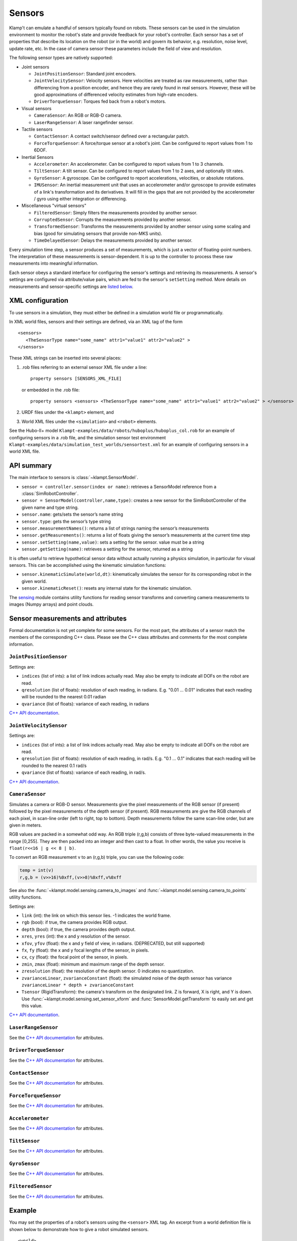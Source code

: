 Sensors
========

Klamp't can emulate a handful of sensors typically found on robots. 
These sensors can be used in the simulation environment to monitor
the robot's state and provide feedback for your robot's
controller. Each sensor has a set of properties that describe its
location on the robot (or in the world) and govern its behavior,
e.g. resolution, noise level, update rate, etc. In the case of
camera sensor these parameters include the field of view and
resolution.


The following sensor types are natively supported:

-  Joint sensors

   -  ``JointPositionSensor``: Standard joint encoders.
   -  ``JointVelocitySensor``: Velocity sensors. Here velocities are
      treated as raw measurements, rather than differencing from a position
      encoder, and hence they are rarely found in real sensors. However,
      these will be good approximations of differenced velocity estimates
      from high-rate encoders.
   -  ``DriverTorqueSensor``: Torques fed back from a robot's motors.

-  Visual sensors

   -  ``CameraSensor``: An RGB or RGB-D camera.
   -  ``LaserRangeSensor``: A laser rangefinder sensor.

-  Tactile sensors

   -  ``ContactSensor``: A contact switch/sensor defined over a rectangular
      patch.
   -  ``ForceTorqueSensor``: A force/torque sensor at a robot's joint. Can
      be configured to report values from 1 to 6DOF.

-  Inertial Sensors

   -  ``Accelerometer``: An accelerometer. Can be configured to report
      values from 1 to 3 channels.
   -  ``TiltSensor``: A tilt sensor. Can be configured to report values
      from 1 to 2 axes, and optionally tilt rates.
   -  ``GyroSensor``: A gyroscope. Can be configured to report
      accelerations, velocities, or absolute rotations.
   -  ``IMUSensor``: An inertial measurement unit that uses an
      accelerometer and/or gyroscope to provide estimates of a link's
      transformation and its derivatives. It will fill in the gaps that are
      not provided by the accelerometer / gyro using either integration or
      differencing.

-  Miscellaneous "virtual sensors"

   -  ``FilteredSensor``: Simply filters the measurements provided by another sensor.
   -  ``CorruptedSensor``: Corrupts the measurements provided by another sensor.
   -  ``TransformedSensor``: Transforms the measurements provided by another sensor
      using some scaling and bias (good for simulating sensors that provide non-MKS units).
   -  ``TimeDelayedSensor``: Delays the measurements provided by another sensor.


Every simulation time step, a sensor produces a set of measurements, which is
just a vector of floating-point numbers. The interpretation of these
measurements is sensor-dependent. It is up to the controller to process these raw
measurements into meaningful information.

Each sensor obeys a standard interface for configuring the sensor's settings and
retrieving its measurements.  A sensor's settings are configured via
attribute/value pairs, which are fed to the sensor's ``setSetting`` method.
More details on measurements and sensor-specific settings are
`listed below <#sensor-measurements-and-attributes>`__.


XML configuration
-------------------


To use sensors in a simulation, they must either be defined in a
simulation world file or programmatically.

In XML world files, sensors and their settings are defined, via an XML tag
of the form

.. highlight:: xml

::

   <sensors>
      <TheSensorType name="some_name" attr1="value1" attr2="value2" >
   </sensors>

.. highlight:: python

These XML strings can be inserted into several places:

#. .rob files referring to an external sensor XML file under a line::

      property sensors [SENSORS_XML_FILE]

   or embedded in the .rob file::

      property sensors <sensors> <TheSensorType name="some_name" attr1="value1" attr2="value2" > </sensors>

#. URDF files under the ``<klampt>`` element, and

#. World XML files under the ``<simulation>`` and ``<robot>`` elements.

See the Hubo-II+
model ``Klampt-examples/data/robots/huboplus/huboplus_col.rob`` for an example of
configuring sensors in a .rob file, and the simulation sensor test
environment ``Klampt-examples/data/simulation_test_worlds/sensortest.xml`` for an
example of configuring sensors in a world XML file.


API summary
------------

The main interface to sensors is :class:`~klampt.SensorModel`.

-  ``sensor = controller.sensor(index or name)``: retrieves a
   SensorModel reference from a :class:`SimRobotController`.
-  ``sensor = SensorModel(controller,name,type)``: creates a new
   sensor for the SimRobotController of the given name and type string.
-  ``sensor.name``: gets/sets the sensor’s name string
-  ``sensor.type``: gets the sensor’s type string
-  ``sensor.measurementNames()``: returns a list of strings naming the
   sensor’s measurements
-  ``sensor.getMeasurements()``: returns a list of floats giving the
   sensor’s measurements at the current time step
-  ``sensor.setSetting(name,value)``: sets a setting for the sensor.
   value must be a string
-  ``sensor.getSetting(name)``: retrieves a setting for the sensor,
   returned as a string

It is often useful to retrieve hypothetical sensor data without actually
running a physics simulation, in particular for visual sensors.  This can
be accomplished using the kinematic simulation functions:

-  ``sensor.kinematicSimulate(world,dt)``: kinematically simulates the
   sensor for its corresponding robot in the given world.
-  ``sensor.kinematicReset()``: resets any internal state for the
   kinematic simulation.

The `sensing <klampt.model.sensing.html>`__
module contains utility functions for reading sensor transforms and
converting camera measurements to images (Numpy arrays) and point
clouds.

Sensor measurements and attributes
----------------------------------

Formal documentation is not yet complete for some sensors. For the most
part, the attributes of a sensor match the members of the corresponding
C++ class. Please see the C++ class attributes and comments for the most
complete information.

``JointPositionSensor``
~~~~~~~~~~~~~~~~~~~~~~~

Settings are:

-  ``indices`` (list of ints): a list of link indices actually read. May
   also be empty to indicate all DOFs on the robot are read.
-  ``qresolution`` (list of floats): resolution of each reading, in radians.
   E.g. "0.01 ... 0.01" indicates that each reading will be rounded to
   the nearest 0.01 radian
-  ``qvariance`` (list of floats): variance of each reading, in radians

`C++ API
documentation <http://motion.cs.illinois.edu/software/klampt/latest/klampt_docs/classKlampt_1_1JointPositionSensor.html>`__.

``JointVelocitySensor``
~~~~~~~~~~~~~~~~~~~~~~~

Settings are:

-  ``indices`` (list of ints): a list of link indices actually read. May
   also be empty to indicate all DOFs on the robot are read.
-  ``qresolution`` (list of floats): resolution of each reading, in rad/s.
   E.g. "0.1 ... 0.1" indicates that each reading will be rounded to the
   nearest 0.1 rad/s
-  ``qvariance`` (list of floats): variance of each reading, in rad/s.

`C++ API
documentation <http://motion.cs.illinois.edu/software/klampt/latest/klampt_docs/classKlampt_1_1JointVelocitySensor.html>`__.

``CameraSensor``
~~~~~~~~~~~~~~~~~~~~~~~

Simulates a camera or RGB-D sensor. Measurements give the pixel
measurements of the RGB sensor (if present) followed by the pixel
measurements of the depth sensor (if present). RGB measurements are
give the RGB channels of each pixel, in scan-line order (left to right,
top to bottom). Depth measurements follow the same scan-line order, but are
given in meters.

RGB values are packed in a somewhat odd way.  An RGB triple (r,g,b) consists of 
three byte-valued measurements in the range [0,255]. They are then packed into
an integer and then cast to a float.  In other words, the value you receive is
``float(r<<16 | g << 8 | b)``.

To convert an RGB measurement v to an (r,g,b) triple, you can use the
following code:

.. code:: python

    temp = int(v)
    r,g,b = (v>>16)%0xff,(v>>8)%0xff,v%0xff

See also the :func:`~klampt.model.sensing.camera_to_images` and :func:`~klampt.model.sensing.camera_to_points`
utility functions.

Settings are:

-  ``link`` (int): the link on which this sensor lies.  -1 indicates the world frame.
-  ``rgb`` (bool): if true, the camera provides RGB output.
-  ``depth`` (bool): if true, the camera provides depth output.
-  ``xres``, ``yres`` (int): the x and y resolution of the sensor.
-  ``xfov``, ``yfov`` (float): the x and y field of view, in radians. (DEPRECATED, but still supported)
-  ``fx``, ``fy`` (float): the x and y focal lengths of the sensor, in pixels.
-  ``cx``, ``cy`` (float): the focal point of the sensor, in pixels.
-  ``zmin``, ``zmax`` (float): minimum and maximum range of the depth
   sensor.
-  ``zresolution`` (float): the resolution of the depth sensor. 0 indicates no quantization.
-  ``zvarianceLinear``, ``zvarianceConstant`` (float): the simulated noise of the depth sensor has variance ``zvarianceLinear * depth + zvarianceConstant``
-  ``Tsensor`` (RigidTransform): the camera's transform on the designated link.  Z is forward, X is right, and Y is down.
   Use :func:`~klampt.model.sensing.set_sensor_xform` and
   :func:`SensorModel.getTransform` to easily set and get this value.

`C++ API
documentation <http://motion.cs.illinois.edu/software/klampt/latest/klampt_docs/classKlampt_1_1CameraSensor.html>`__.

``LaserRangeSensor``
~~~~~~~~~~~~~~~~~~~~~~~

See the `C++ API documentation <http://motion.cs.illinois.edu/software/klampt/latest/klampt_docs/classKlampt_1_1LaserRangeSensor.html>`__ for attributes.

``DriverTorqueSensor``
~~~~~~~~~~~~~~~~~~~~~~~

See the `C++ API documentation <http://motion.cs.illinois.edu/software/klampt/latest/klampt_docs/classKlampt_1_1DriverTorqueSensor.html>`__ for attributes.

``ContactSensor``
~~~~~~~~~~~~~~~~~~~~~~~

See the `C++ API documentation <http://motion.cs.illinois.edu/software/klampt/latest/klampt_docs/classKlampt_1_1ContactSensor.html>`__ for attributes.

``ForceTorqueSensor``
~~~~~~~~~~~~~~~~~~~~~~~

See the `C++ API documentation <http://motion.cs.illinois.edu/software/klampt/latest/klampt_docs/classKlampt_1_1ForceTorqueSensor.html>`__ for attributes.

``Accelerometer``
~~~~~~~~~~~~~~~~~~~~~~~

See the `C++ API documentation <http://motion.cs.illinois.edu/software/klampt/latest/klampt_docs/classKlampt_1_1Accelerometer.html>`__ for attributes.

``TiltSensor``
~~~~~~~~~~~~~~~~~~~~~~~

See the `C++ API documentation <http://motion.cs.illinois.edu/software/klampt/latest/klampt_docs/classKlampt_1_1TiltSensor.html>`__ for attributes.

``GyroSensor``
~~~~~~~~~~~~~~~~~~~~~~~

See the `C++ API documentation <http://motion.cs.illinois.edu/software/klampt/latest/klampt_docs/classKlampt_1_1IMUSensor.html>`__ for attributes.

``FilteredSensor``
~~~~~~~~~~~~~~~~~~~~~~~

See the `C++ API documentation <http://motion.cs.illinois.edu/software/klampt/latest/klampt_docs/classKlampt_1_1FilteredSensor.html>`__ for attributes.



Example
---------------


You may set the properties of a robot's sensors using the ``<sensor>`` XML
tag. An excerpt from a world definition file is shown below to demonstrate
how to give a robot simulated sensors.

.. highlight:: xml

::

    <world>
        <terrain file="Klampt-examples/data/terrains/plane.off" translation="0 0 0"/>
        <robot name="tx90" file="Klampt-examples/data/robots/tx90ball.rob">
            <sensors>
                <JointPositionSensor name="encoders"/>
                <JointVelocitySensor name="dencoders"/>
                <!-- <ContactSensor name="contact" link="6" Tsensor="1 0 0 0 1 0 0 0 1 0 0 0.03" patchMin="-0.01 -0.01" patchMax="0.01 0.01" patchTolerance="0.005" hasForce="0 0 1"/>
                <ForceTorqueSensor name="f/t" link="6" hasForce="1 1 1" hasTorque="1 1 1"/>
                <Accelerometer name="accelerometer" link="6" hasAxis="1 1 1"/>
                <IMUSensor name="imu" link="6" hasAxis="1 1 1" hasAngAccel="1" hasAngVel="1"/>
                <LaserRangeSensor name="lidar" link="6" Tsensor="0 1 0 -1 0 0 0 0 1 0 0 0" depthMaximum="4.0" depthMinimum="0.1" depthResolution="0.01" depthVarianceLinear="0.0001"/> -->
                <CameraSensor name="rgbd_camera" link="6" Tsensor="0 1 0 -1 0 0 0 0 1 0 0.1 0" xres="256" yres="128" xfov="1.05" yfov="0.6" zmin="0.4" zresolution="0.01" zvarianceLinear="0.00001"/>
            </sensors>
        </robot>
        <rigidObject name="sphere" position="2 0 1.00000">
            <geometry mesh="Klampt-examples/data/objects/sphere.geom" scale="0.1"/>
            <physics mass="1.000000" automass="1" kRestitution="1" kFriction="0.500000" kStiffness="inf" kDamping="inf"/>
        </rigidObject>
        <simulation>
            <terrain index="0">
                <geometry kRestitution="0.500000" kFriction="0.500000" kStiffness="inf" kDamping="inf" padding="0.001" preshink="1"/>
            </terrain>
        </simulation>
    </world>

.. highlight:: python

To get this to work, you may need to edit the location of the Klampt-examples repository. 
Note that sensors can be enabled / disabled using the XML comment tags ``<!--`` and ``-->``.


SimTest App
~~~~~~~~~~~

If you have built from source, sensors can be visualized in the SimTest app,
providing a convenient way
to test their behavior without writing a custom simulation script.
Copy the above XML code into a file ``sensortestworld.xml``.
Now launch ``SimTest sensortestworld.xml``.
If you check 

can be accessed in the SimTest under ``Windows->Sensor Plot`` menu, or by
pressing ``Ctrl+P``. The ``Sensor Drawing Options`` window will pop up as follows:

.. image:: _static/images/simulated_camera1.jpg


If you select the ``rgbd_camera`` sensor and check the ``Render`` checkbox,
you can see a live display of what the simulated ``rgbd_camera`` is recording.
Begin the simulation by pressing the ``Play`` button, and move the configuration around
so the end effector points toward the ball.  The simulation environment will then show
something like this:

.. image:: _static/images/simulated_camera2.jpg

showing that depth information is being recorded.


Reading Sensors in Code 
~~~~~~~~~~~~~~~~~~~~~~~~~

Copy the above XML code into a file ``sensortestworld.xml``.
Let's now create a new Python file with the following code.

.. code:: python

    import klampt
    from klampt import vis
    from klampt.math import so3,se3,vectorops
    from klampt.vis.glinterface import GLPluginInterface
    import time

The first part of the code initializes a world model and
configures it by reading in a world file. The simulator is also created,
and a reference to a sensor is created using the sensor method of the
:class:`SimRobotController` 
class. In this instance, the sensor is referred to by its name, but it
is also possible to use its integer index (i.e.
sim.controller(0).sensor(0))

.. code:: python

    world = klampt.WorldModel()
    world.readFile("sensortestworld.xml")
    robot = world.robot(0)

    vis.add("world",world)

    sim = klampt.Simulator(world)
    sensor = sim.controller(0).sensor("rgbd_camera")

In the following lines, the ``getSetting`` method is used to query the link
index the sensor is attached to, and its relative transformation to that
link's origin. The ``setSetting`` method is used to modify the sensor's
parent link, attaching to the world instead of the robot. The link's
relative position and orientation is also changed to a random
location/direction.

.. code:: python

    print(sensor.getSetting("link"))
    print(sensor.getSetting("Tsensor"))
    sensor.setSetting("link",str(-1))
    T = (so3.sample(),[0,0,1.0])
    sensor.setSetting("Tsensor",' '.join(str(v) for v in T[0]+T[1]))

The remainder of the code adds the sensor to the visualization, defines
the object that interfaces with the visualization system, and sets up
the loop that performs the simulation stepping.

.. code:: python

    vis.add("sensor",sensor)

    class SensorTestWorld (GLPluginInterface):
      def __init__(self):
        robot.randomizeConfig()
        sim.controller(0).setPIDCommand(robot.getConfig(),[0.0]*7)

      def idle(self):
        sim.simulate(0.01)
        sim.updateWorld()
        return True

      def keyboardfunc(self,c,x,y):
        if c == ' ':
          robot.randomizeConfig()
          sim.controller(0).setPIDCommand(robot.getConfig(),[0.0]*7)

    vis.run(SensorTestWorld())

If we run this file, the simulation visualization looks something like this:

.. image:: _static/images/simulated_camera3.jpg

where the camera is no longer mounted on the robot.  Every time you press the spacebar,
the robot will go to a new configuration, and you can watch this on the
sensor visualization.

Now, let's see how to process the sensor data.
The following code defines a function which we can run once each
simulation time step to process the depth data. In this case, we simply
perform a min and max operation over every pixel of our depth camera to
determine the depth range of each frame and print it to the console.
This snippet demonstrates two of the methods provided by the sensor
class: ``getMeasurements`` and ``getSetting``.

As the name indicates, ``getMeasurements`` is used to get the state of the
sensors for the current time step. The ``getSetting`` method allows you to
query the sensor model for its parameters. The form of the data returned
by ``getMeasurements`` and the available settings vary for each sensor.

.. code:: python

    def processDepthSensor(sensor):
      data = sensor.getMeasurements()
      w = int(sensor.getSetting("xres"))
      h = int(sensor.getSetting("yres"))
      mind,maxd = float('inf'),float('-inf')
      for i in range(h):
        for j in range(w):
          pixelofs = (j+i*w)
          rgb = int(data[pixelofs])
          depth = data[pixelofs+w*h]
          mind = min(depth,mind)
          maxd = max(depth,maxd)
      print("Depth range",mind,maxd)

Now, change the idle function to read this:

.. code:: python

      def idle(self):
        processDepthSensor(sensor)
        sim.simulate(0.01)
        sim.updateWorld()
        return True

We should now see many print statements on the console that change as the
robot moves.

Extracting data for camera sensors into an array is so common that we
have provided a convenience routine :meth:`klampt.model.sensing.camera_to_images`
that processes the camera measurements into images (either Python Imaging Library (PIL) Images,
or Numpy arrays).  For example, the following code will save the images to disk
each time it is called.

.. code:: python

    def processDepthSensor(sensor):
      rgb,depth = sensing.camera_to_images(sensor)
      rgb.save("last_rgb_image.jpg","JPEG")
      depth.save("last_depth_image.jpg","JPEG")

(Note that another convenience routine, :meth:`klampt.model.sensing.camera_to_points`, processes
the camera measurements into point clouds.)


Interactions between camera sensors and threading
--------------------------------------------------

Although most sensors can be used very straightforwardly offline or in conjunction 
with the `klampt.vis <Manual-Visualization.html>`__ module, camera sensors have a bit of
an odd interaction.  For optimal performance they will use OpenGL when it is
initialized, but will fall back to (much slower) software emulation if OpenGL has 
not been initialized.  These two methods provide different results, and so OpenGL
is preferred.  However, OpenGL has subtle interactions with threading and
windowing systems, including the ``klampt.vis`` module.  There are four ways to
get this to work:

Method 1: No OpenGL.  If you are running a console program or in Jupyter notebook,
the sensor simulator will fall back to software emulation.

Method 2: :class:`~klampt.vis.glinterface.GLPluginInterface`.  Here, all of your
simulation code should go into this plugin interface and run in a ``klampt.vis`` GUI.
As in the example shown above, there are no negative interactions between the GUI and
the renderer.

Method 3: ``klampt.vis`` thread injection.  Call your simulation code within the
visualization thread using the :func:`~klampt.vis.visualization.threadCall`
function.  This is fully compatible with the visualizer.

Method 4: manual OpenGL context creation. This method is suitable for console scripts
that don't use the ``klampt.vis`` module.  The easiest way to do this in Python is with
GLUT, creating a tiny window that doesn't really show up.  Note that you have to set up
your own lighting and background color; otherwise, the RGB scene will be really dark. 

.. code :: python

    #WORKAROUND FOR OPENGL INITIALIZATION... call before simulating sensor
    from OpenGL.GLUT import *
    from OpenGL.GL import *
    glutInit ([])
    glutInitDisplayMode (GLUT_RGB | GLUT_DOUBLE | GLUT_DEPTH | GLUT_MULTISAMPLE)
    glutInitWindowSize (1, 1);
    windowID = glutCreateWindow ("test")

    # Default background color
    glClearColor(0.8,0.8,0.9,0)

    # Default light source
    glLightfv(GL_LIGHT0,GL_POSITION,[0,-1,2,0])
    glLightfv(GL_LIGHT0,GL_DIFFUSE,[1,1,1,1])
    glLightfv(GL_LIGHT0,GL_SPECULAR,[1,1,1,1])
    glEnable(GL_LIGHT0)

    glLightfv(GL_LIGHT1,GL_POSITION,[-1,2,1,0])
    glLightfv(GL_LIGHT1,GL_DIFFUSE,[0.5,0.5,0.5,1])
    glLightfv(GL_LIGHT1,GL_SPECULAR,[0.5,0.5,0.5,1])
    glEnable(GL_LIGHT1)

